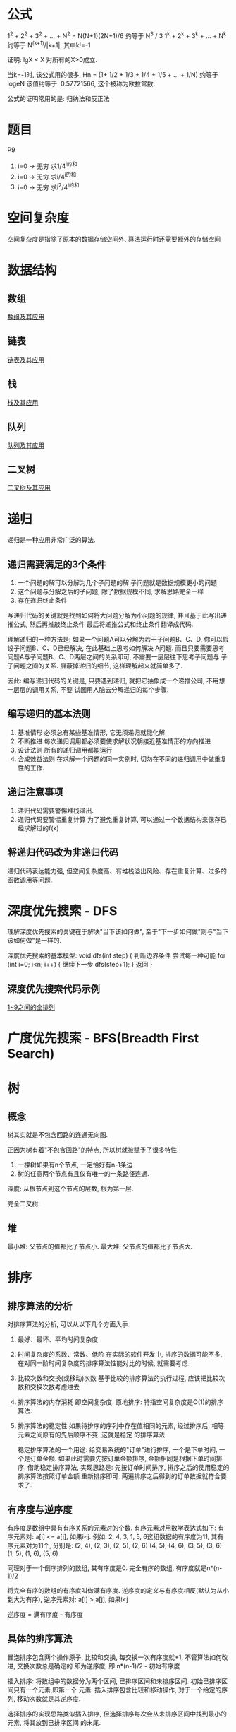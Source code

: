 * 公式
1^2 + 2^2 + 3^2 + ... + N^2 = N(N+1)(2N+1)/6 约等于 N^3 / 3
1^k + 2^k + 3^k + ... + N^k 约等于 N^(k+1)/|k+1|, 其中k!=-1

证明: lgX < X 对所有的X>0成立.

当k=-1时, 该公式用的很多, Hn = (1+ 1/2 + 1/3 + 1/4 + 1/5 + ... + 1/N) 约等于 logeN
该值约等于: 0.57721566, 这个被称为欧拉常数.

公式的证明常用的是: 归纳法和反正法

* 题目
P9
1. i=0 -> 无穷 求1/4^i的和
2. i=0 -> 无穷 求i/4^i的和
3. i=0 -> 无穷 求i^2/4^i的和

* 空间复杂度
空间复杂度是指除了原本的数据存储空间外, 算法运行时还需要额外的存储空间

* 数据结构
** 数组
[[file:array.org][数组及其应用]]

** 链表
[[file:linklist.org][链表及其应用]]

** 栈
[[file:stack.org][栈及其应用]]

** 队列
[[file:queue.org][队列及其应用]]

** 二叉树
[[file:binarytree.org][二叉树及其应用]]

* 递归
递归是一种应用非常广泛的算法.

** 递归需要满足的3个条件
1. 一个问题的解可以分解为几个子问题的解
   子问题就是数据规模更小的问题
2. 这个问题与分解之后的子问题, 除了数据规模不同, 求解思路完全一样
3. 存在递归终止条件

写递归代码的关键就是找到如何将大问题分解为小问题的规律, 并且基于此写出递推公式, 然后再推敲终止条件
最后将递推公式和终止条件翻译成代码.

理解递归的一种方法是:
如果一个问题A可以分解为若干子问题B、C、D, 你可以假设子问题B、C、D已经解决, 在此基础上思考如何解决
A问题. 而且只要需要思考问题A与子问题B、C、D两层之间的关系即可, 不需要一层层往下思考子问题与
子子问题之间的关系. 屏蔽掉递归的细节, 这样理解起来就简单多了.

因此: 编写递归代码的关键是, 只要遇到递归, 就把它抽象成一个递推公司, 不用想一层层的调用关系, 不要
试图用人脑去分解递归的每个步骤.

** 编写递归的基本法则
1. 基准情形
   必须总有某些基准情形, 它无须递归就能化解
2. 不断推进
   每次递归调用都必须要使求解状况朝接近基准情形的方向推进
3. 设计法则
   所有的递归调用都能运行
4. 合成效益法则
   在求解一个问题的同一实例时, 切勿在不同的递归调用中做重复性的工作.

** 递归注意事项
1. 递归代码需要警惕堆栈溢出.
2. 递归代码要警惕重复计算
   为了避免重复计算, 可以通过一个数据结构来保存已经求解过的f(k)

** 将递归代码改为非递归代码
递归代码表达能力强, 但空间复杂度高、有堆栈溢出风险、存在重复计算、过多的函数调用等问题.

* 深度优先搜索 - DFS
理解深度优先搜索的关键在于解决"当下该如何做", 至于"下一步如何做"则与"当下该如何做"是一样的.

深度优先搜索的基本模型:
void dfs(int step) {
    判断边界条件
    尝试每一种可能 for (int i=0; i<n; i++) {
        继续下一步 dfs(step+1);
    }
    返回
}

** 深度优先搜索代码示例
[[file:code/numberpermutation.c][1~9之间的全排列]]

* 广度优先搜索 - BFS(Breadth First Search)
* 树
** 概念
树其实就是不包含回路的连通无向图.

正因为树有着"不包含回路"的特点, 所以树就被赋予了很多特性.
1. 一棵树如果有n个节点, 一定恰好有n-1条边
2. 树的任意两个节点有且仅有唯一的一条路径连通.

深度: 从根节点到这个节点的层数, 根为第一层.

完全二叉树:

** 堆
最小堆: 父节点的值都比子节点小.
最大堆: 父节点的值都比子节点大.

* 排序
** 排序算法的分析
对排序算法的分析, 可以从以下几个方面入手.
1. 最好、最坏、平均时间复杂度
2. 时间复杂度的系数、常数、低阶
   在实际的软件开发中, 排序的数据可能不多, 在对同一阶时间复杂度的排序算法性能对比的时候,
   就需要考虑.
3. 比较次数和交换(或移动)次数
   基于比较的排序算法的执行过程, 应该把比较次数和交换次数考虑进去
4. 排序算法的内存消耗
   即空间复杂度.
   原地排序: 特指空间复杂度是O(1)的排序算法.
5. 排序算法的稳定性
   如果待排序的序列中存在值相同的元素, 经过排序后, 相等元素之间原有的先后顺序不变. 这就是稳定
   的排序算法.

   稳定排序算法的一个用途:
   给交易系统的"订单"进行排序, 一个是下单时间, 一个是订单金额. 如果此时需要先按订单金额排序,
   金额相同是根据下单时间排序.
   借助稳定排序算法, 实现思路是: 先按订单时间排序, 排序之后的使用稳定的排序算法按照订单金额
   重新排序即可. 两遍排序之后得到的订单数据就符合要求了.

** 有序度与逆序度
有序度是数组中具有有序关系的元素对的个数. 有序元素对用数学表达式如下:
有序元素对: a[i] <= a[j], 如果i<j.
例如: 2, 4, 3, 1, 5, 6这组数据的有序度为11, 其有序元素对为11个, 分别是:
(2, 4), (2, 3), (2, 5), (2, 6)
(4, 5), (4, 6), (3, 5), (3, 6)
(1, 5), (1, 6), (5, 6)

同理对于一个倒序排列的数组, 其有序度是0.
完全有序的数组, 有序度就是n*(n-1)/2

将完全有序的数组的有序度叫做满有序度.
逆序度的定义与有序度相反(默认为从小到大为有序), 逆序元素对: a[i] > a[j], 如果i<j

逆序度 = 满有序度 - 有序度

** 具体的排序算法
冒泡排序包含两个操作原子, 比较和交换, 每交换一次有序度就+1, 不管算法如何改进, 交换次数总是确定的
即为逆序度, 即:n*(n-1)/2 - 初始有序度

插入排序: 将数组中的数据分为两个区间, 已排序区间和未排序区间. 初始已排序区间只有一个元素,即第一个
元素.
插入排序包含比较和移动操作, 对于一个给定的序列, 移动次数就是其逆序度.

选择排序的实现思路类似插入排序, 但选择排序每次会从未排序区间中找到最小的元素, 将其放到已排序区间
的末尾.

插入排序为什么比冒泡排序更受欢迎?
原因如下:
对于一个给定的序列, 冒泡排序不管如何优化, 元素的交换次数是固定的, 插入排序元素的移动次数也是固定
的. 但从代码实现上看, 冒泡排序的数据交换要比插入排序的数据移动复杂, 代码如下:
#+BEGIN_SRC c
// 冒泡排序中的数据交换
if (a[j] > a[j+1]) {
    int tmp = a[j];
    a[j] = a[j+1];
    a[j+1] = tmp;
}

// 插入排序中数据的移动操纵
if(a[j] > value) {
    a[j+1] = a[j];
} else {
    break;
}
#+END_SRC

插入排序的算法思路有很大的优化空间, 例如: 希尔排序

** 归并排序 - Merge sort
用到了分治思想, 可以借用分治思想来解决非排序的问题. 如如何在O(n)时间复杂度内查找一个无序数组中
的第K大元素.

归并排序的思想如下: 把数组从中间分成前后两部分, 然后对前后两部分分别排序, 再将排好序的
两部分合并在一起, 这样整个数组就都有序了.

分治就是分而治之, 将一个大问题分解成小的子问题来解决.小问题解决了, 大问题也解决了.
分治算法一般都是用递归来实现的, 分治是一种解决问题的处理思想, 递归是一种编程技巧.

** 快速排序 - quick sort
快排利用的也是分治思想, 其思路完全不一样. 思路是: 如果要排序数组中下标从p到r之间的一组数据,
我们选择p到r之间的任意一个数据作为pivot(分区点). 遍历p到r之间的数据, 将小于pivot的放到左边,
大于pivot的放到右边, 将pivot放到中间. 根据分治与递归的处理思想, 可以用递归排序下标从p到q-1
和q+1到r之间的数据, 直到区间缩小为1.

当对有序的数据进行快速排序时, 时间复杂度会退化到O(n^2), 因此出现这种情况的主要原因是因为分区
点选的不够合理.

理想的分区点是: 被分区点分开的两个分区中, 数据的数量差不多.
比较常用和简单的分区算法
1. 三数取中法
   从区间的首、尾、中分别取一个数, 然后对比大小, 取这3个数的中间值作为分区点. 如果要排序的数组
   比较大, 可能需要5数取中或10数取中
2. 随机法
   每次从要排序的区间中, 随机选择一个元素作为分区点

快速排序是用递归来实现的, 需要注意堆栈溢出的问题. 解决方法:
1. 限制递归深度, 一旦递归过深, 超过了设定的阈值就停止递归
2. 通过在堆上模拟实现一个函数调用栈, 手动模拟递归压栈、出栈的过程, 这样就没有系统栈大小的限制.

** 快排与归并排序的对比
归并排序的处理过程是由下到上, 先处理子问题, 然后再合并. 快排相反是由上到下的, 先分区, 然后再
处理子问题.

** 求无序数组中的第K大元素
选择数组区间A[0...n-1]的最后一个元素A[n-1]作为pivot, 对数组A[0...n-1]原地分区, 这样数组就分成了
三部分, A[0...p-1], A[p], A[p+1...n-1]
如果p+1=K, 则A[p]就是要求解的元素, 如果K>p+1, 说明第K大元素出现在A[p+1...n-1]区间, 再按照递归
思路在A[p+1...n-1]这个区间内查找即可. 注意是倒序排列哦.

** 线性排序 - 根据年龄给100w用户数据排序
桶排序、计数排序、基数排序, 这些排序算法的时间复杂度是O(n). 之所以是线性的时间复杂度, 主要原因
是这三个算法是基于非比较的排序算法, 不涉及到元素之间的比较操作.

** 如何实现一个通用的、高效的排序函数
对于小规模的数据进行排序, 可以选择时间复杂度为O(n^2)的算法, 大规模的数据需要使用O(nlgn).

*** 桶排序
会用到"桶", 核心思想是将要排序的数据分到几个有序的桶里, 每个桶里的数据再单独进行排序. 每个桶
里的数据再单独进行排序. 桶内排序完成之后, 再把每个桶里的数据按照顺序依次取出, 组成的序列就是
有序的了.

时间复杂度分析:
如果要排序的数据有n个, 把它们均匀的划分到m个桶内, 每个桶里就有k=n/m个元素, 每个桶内部使用快速
排序, 时间复杂度为O(k*logk), m个桶排序的时间复杂度就是O(m*k*logk), 因为k=n/m, 当桶的个数接近
数据个数时, logn/m就是一个非常小的常理, 此时时间复杂度接近O(n).

桶排序算法对排序数据的要求很苛刻:
1. 要排序的数据需要很容易就能划分成m个桶, 且桶之间有着天然的大小顺序. 这样每个桶内的数据都排序
   完后, 桶之间的数据不需要再进行排序.
2. 数据在各个桶之间的分布是比较均匀的. 如果数据经过桶的划分之后, 在极端情况下, 如果数据都被划分
   到一个桶里, 那就退化为O(nlogn)的排序算法了.

桶排序比较适合用在外部排序中, 所谓的外部排序就是数据存储在外部磁盘中, 数据量比较大, 内存有限,
无法将数据全部加载到内存中.

例如对10GB的订单数据按订单金额排序, 解决思路:
1. 扫描一遍文件, 看订单金额所处的数据范围, 假设扫描后数据范围是1~10w元. 此时将所有订单根据金额
   划分到100个桶里, 第一个桶我们存储金额在1~1000元, 第2个桶金额在1001~2000.
   依次类推, 每个桶对应一个文件, 并且按照金额范围的大小顺序编号命名(00, 01, 02, ..., 99)
2. 理想情况下, 如果订单金额在1~10w之间均匀分布, 那订单就会被均匀划分到100个文件中, 每个文件中
   存储的大约为100M左右的数据, 此时可以将这个100个文件依次放到内存中, 用快排来排序.
   等所有文件都排好序之后, 只需要按照文件编号, 从小到大依次读取每个小文件中的订单数据, 并将其写
   入到一个文件中即可.
3. 如果某个区域的金额数据特别多, 划分之后对应的文件很大. 此时可以针对这些比较大的数据继续划分.
   一直到满足要求位置.

*** 计数排序
可以将计数排序理解为一种特殊的桶排序. 当要排序的n个数据所处的范围并不大的时候, 如最大值为K.
就可以把数据划分成K个桶, 每个桶内的数据值都是相同的, 省掉了桶内排序的时间.

计数排序只能用在数据范围不大的场景中, 如果数据范围k比要排序的数据n大很多, 就不适合用计数排序.
计数排序只能给非负整数排序, 如果要排序的数据是其他类型的, 要将其在不改变相对大小的情况下,
转化为非负整数.

以考生的分数举例来实现计数排序的稳定算法:
假设有8个考生, 分数在0~5之间, 成绩分别为: 2, 5, 3, 0, 2, 3, 0, 3
使用6个大小的数组C[6]表示桶, C[6]内存中存储的是对应分数的考生个数.
C[6] = {2, 0, 2, 3, 0, 1}
然后对C[6]数组顺序求和, C[6]={2, 2, 4, 7, 7, 8}
然后最重要的部分如下:
从后面依次扫描数组A, 当扫描到3时, 可以从数组C中取出下标为3的值即7, 即到目前为止, 包括自己在内
分数小于等于3的人数是7个, 即该3是新排序数组R中的第7个元素, 当3放入R中下标为6的位置后, 小于等于
3的元素就只剩下6个了, 所以C[3]要减1, 然后继续遍历.

从后往前遍历的原因是为了排序的稳定性.

*** 基数排序 - radix sort
假设有10w个手机号码, 希望将这10w个手机号码从小到大排列, 如何用O(n)时间做到.
此时用计数排序和桶排序都不太现实, 会占用大量的内存空间.

借助稳定排序算法, 先按最后一位来排序手机号码, 然后再按照倒数第二位重新排序, 最后按照第一位重新
排序, 经过11次排序之后, 手机号码就都有序了. 注意一定要从最低位开始排, 否则结果会不正确.

注意: 这里按照每位来排序的算法要是稳定的, 否则这个思路就是不正确的.
根据每位来排序, 就可以用桶排序或者计数排序. 总的时间复杂度是O(k*n), 当k不大的时候, 时间复杂度
就基本等于O(n).

有时候要排序的数据不是等长的, 可以使用补齐到相同长度.

基数排序对要排序的数据是有要求的, 需要可以分割出独立的"位"来比较, 而且位之间有递进的关系,
如果a数据的高位比b数据大, 那剩下的低位就不用比较了. 并且每位的数据范围不能太大, 要可以用线性
排序算法来排序, 否则基数排序的时间复杂度就无法做到O(n)了.

** 排序算法代码实现
[[file:code/bubblesort.c][冒泡排序算法]]
[[file:code/insertsort.c][插入排序算法]]
[[file:code/selectsort.c][选择排序算法]]
[[file:code/merge_sort.c][归并排序算法]]
[[file:code/quicksort.c][快速排序算法]]
[[file:code/nthlargest.c][第k大数据元素的实现 - 采用快排思想]]

** 快速排序 - 荷兰国旗问题
在使用partition-exchange排序算法时, 如快排, 当排序对象中有很多重复的元素时, partition-exchange
排序算法表现不尽入人意. 当所有元素都相同时, 这就很容易理解了. 为了解决这个问题, 该问题有时
也叫做荷兰国旗问题. 该问题是计算机科学中一个程序难题, 是由Edsger Dijkstra提出的.

问题描述:
荷兰国旗是由红、白、蓝三色组成的, 现有若干个红白蓝三种颜色的球随机排列成一条直线, 现在的任务是
把这些球按照红、白、蓝排序.

解决思路:
将其视为一个数组排序问题, 该数组分为前、中、后三个部分. 每个元素(红、白、蓝分别对应0,1,2)必属于
其中之一, 这三个区域不一定是等分的. 其解决思路是: 将前部和后部各排在数组的前边和后边, 中部自然
就排好了, 具体如下:
[[file:code/holandproblem.c][荷兰国旗问题]]

* 简单的数据结构
[[file:code/array_queue.c][数组实现的队列 - 顺序队列]]
[[file:code/array_stack.c][数组实现的栈 - 顺序栈]]
[[file:code/single_linklist.c][单链表的实现]]

* 查找
** 二分查找
简单的二分查找算法不难, 最简单的情况就是: 有序数组中不存在重复元素.
二分查找容易出错的3个地方:
1. 循环退出条件
2. mid的取值
   应该使用low + (high-low)/2来计算, 原因是(high+low)/2时, 加法可能会照成数据溢出
3. low和high的更新,

二分查找算法的适用场景:
1. 二分查找依赖的是顺序表结构, 即数组
2. 二分查找针对的是有序数组, 并且只能用在插入、删除操作步频繁, 一次排序多次查找的场景中.
   针对动态变化的数据集合, 二分查找将不再适用
3. 数据量太小不适合二分查找
   如果元素之间的比较操作比较耗时,不管数据量大小, 都推荐使用二分查找.
4. 数据量太大也不适合二分查找

** 二分查找的变形问题
比较典型的几个如下:
1. 查找第一个值等于给定值的元素
2. 查找最后一个值等于给定值的元素
3. 查找第一个大于等于给定值的元素
4. 查找最后一个小于等于给定值的元素

** 跳表
对链表进行稍微的改造, 就可以支持类似"二分"的查找算法, 将改造之后的结构叫做跳表(Skip List).
跳表是一种各方面性能都比较优秀的动态数据结构, 甚至可以替代红黑树.
Redis中的有序集合(Sorted Set)就是用跳表来实现的.

对于一个单链表来说, 其查找时间复杂度为O(n), 为了提高查找效率, 对链表建立一级"索引", 每两个节点
提取一个节点到上一级, 将抽出来的那一级叫做索引或索引层, [[file:img/skiplist01.png][如图]]. 图中的down表示down指针, 指向下一级
节点.

查找方法是: 如果要查找某个节点, 如16, 可以先在索引层遍历, 当遍历到索引值为13的节点时, 发现下一个
节点时17, 那要查找的节点16肯定在这两个节点之间, 然后通过索引层节点的down指针, 下降到原始链表这
一层, 继续遍历. 可以继续添加索引层. 这种给链表添加多级索引的结构, 就是跳表.

跳表的时间复杂度是O(lgn), 空间复杂度: 如果第一级索引有n/2个节点, 第二级大约n/4个节点, 即每上升
一级就减少一半, 直到剩下2个节点, n/2+n/4+...+2=n-1,  此时空间复杂度为O(n). 如果第一级索引
需要大约n/3个节点, 此时索引总节点数大约为n/2, 尽管任然是O(n), 但减少了一半的索引节点存储空间.

在软件开发中, 不必太在意索引所占用的额外空间, 原因是在实际的软件开发中, 原始链表中存储的有可能是
很大的对象, 此时索引节点只需要存储关键值的几个指针, 并不需要存储对象, 当对象比索引节点大很多时,
所以就可以忽略索引占用的额外空间了.

** 跳表索引动态更新
跳表通过随机函数来维护索引数据的"平衡".
当往跳表中插入数据的时候, 可以选择同时将这个数据插入到部分索引层中, 通过随机函数来决定将这个节点
插入到哪级索引中, 如随机函数生成了值K, 则就将该节点添加到第一级到第K级这k级索引中.

** 查找算法代码实现
[[file:code/bsearch.c][二分查找算法]]
[[file:code/bsearchfirst.c][查找第一个值等于给定值的元素]]
[[file:code/bsearchlast.c][查找最后一个值等于给定值的元素]]
[[file:code/bsearchfirstle.c][查找第一个大于等于给定值的元素]]
[[file:code/bsearchlastle.c][查找最后一个小于等于给定值的元素]]

** 跳表代码实现
#TODO

* 图
使用DFS与BFS遍历图都将会得到这个图的生成树.

** 最短路径
在一个有向图中, 求任意两个点之间的最短路径问题叫做"多源最短路径"问题.

* 其他问题
荷兰国旗问题
猴子排序
睡眠排序
面条排序
Floodfill漫水填充法(也叫做种子填充法).

水管工游戏: P128
[[file:img/water_pipe_shape.png][水管形状]], 0表示此处有其他物体. 为了方便处理, 将进水口在左边用1表示, 上边:2, 右边:3, 下边:4.

* AVL树
AVL树是最先发明的自平衡二叉查找树, 在AVL树中任何节点的两个子树的高度最大差为1, 所以也被称为
高度平衡树.

* B-树, B树, B+树
** B-树、B树
B-树就是B树. 从算法的角度来讲, 二叉查找树的查找速度与比较次数都是最小的, 但考虑到磁盘IO的效率,
所以就衍生出了B树.

数据库索引是存储在磁盘上的, 当数据量比较大的时候, 索引的大小可能会很大. 当利用索引查询的时候,
不能将整个索引都加载到内存, 能做的只有逐一加载每一个磁盘页, 这里的磁盘页对应着索引树的节点.
使用二叉树存储索引的时候, 最坏情况下, 磁盘IO次数等于索引树的高度.

如果使用二叉树, 树的高度就会很高, 会频繁的进行磁盘IO. 为了减少磁盘IO, 就需要将"瘦高"的树结构变
得"矮胖", 这就是B-树的特征之一.

B树是一种多路平衡查找树, 每个节点最多包含k个孩子, k被称为B树的阶. k的大小取决于磁盘页的大小.

一个m阶的B-树(Balance Tree)特征:
1. 根节点至少有两个子女
2. 每个中间节点都包含k-1元素和k个孩子, 其中m/2 <= k <= m
3. 每个叶子节点包含k-1个元素, 其中m/2 <= k <= m
4. 所有的叶子节点都位于同一层
5. 每个节点中的元素从小到大排列, 节点当中k-1个元素正好是k个孩子包含的元素的值域分划

以一个3阶B树为例. [[file:img/ThreeNodeBTree.png][3阶B树]]
该树中, 重点注意(2,6)节点, 该节点有两个元素2和6, 有3个孩子1, (3,5), 8.

B树主要应用于文件系统以及部分数据库索引(如MongoDB). 大部分关系型数据库使用B+树作为索引.

** B+树
B+树是B树的一种变种, 比B树更高的查询性能.
m阶B+树有如下特征:
1. 有k个子树的中间节点包含有k个元素(B树是k-1个元素), 每个元素不保存数据, 只用来索引, 所有数据都
   保存在叶子节点
2. 所有的叶子节点中包含了全部元素的信息, 即指向包含这些元素记录的指针, 且叶子节点本身依据关键字
   的大小自小而大顺序链接
3. 所有中间节点元素都同时存在于子节点, 在子节点元素中是最大或最小的元素.

B+树的例子: [[file:img/B+Tree.png][B+树]]

B+树的一些特点:
1. 每个父节点的元素都出现在子节点中, 是子节点的最大(或最小)元素. 根节点的最大元素
   也是整个B+树的最大元素. 以后无论插入删除多少元素, 始终要保持最大元素在根节点中.
2. 每个叶子节点都带有指向下一个节点的指针, 形成了一个有效链表.
3. 卫星数据
   指的是索引元素所指向的数据记录, 如数据库中的某一行.B树中无论中间节点还是叶子节点都带有卫星
   数据.B+树中, 只有叶子节点带有卫星数据, 其余中间节点仅仅是索引, 没有任何数据关联.
   在数据库的聚集索引中, 叶子节点直接包含卫星数据, 在非聚集索引中叶子节点带有指向卫星数据的指针

B+树的优点:
1. 查询性能更优
   单元素查询的时候, B+树会自顶向下逐层查找节点. 由于B+树中间节点没有卫星数据, 所以同样大小的磁盘
   页可以容纳更多的节点元素, 此时查询IO的次数更少.B+树的查询必须最终找到叶子节点.
   B树只要找到匹配元素即可. 因此B树的查询性能并不稳定(最好情况是查找根节点, 最坏情况是查到叶子
   节点).
2. 范围查找
   B树只能通过繁琐的中序遍历. B+只需要在叶子节点的链表上做遍历即可.

** 树旋转
在二叉树中的一种子树调整操作, 每一次旋转并不影响对该二叉树进行中序遍历的结果.


